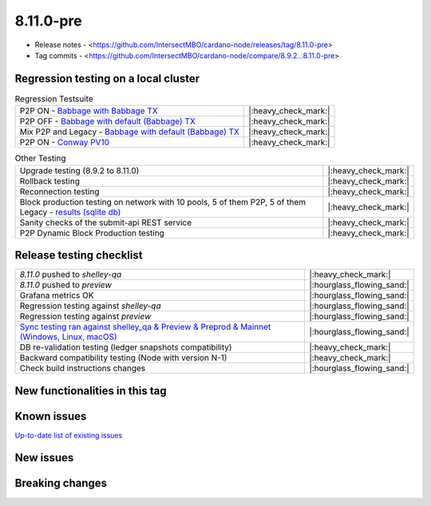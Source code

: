 8.11.0-pre
==========

* Release notes - <https://github.com/IntersectMBO/cardano-node/releases/tag/8.11.0-pre>
* Tag commits - <https://github.com/IntersectMBO/cardano-node/compare/8.9.2...8.11.0-pre>


Regression testing on a local cluster
-------------------------------------

.. list-table:: Regression Testsuite
   :header-rows: 0

   * - P2P ON - `Babbage with Babbage TX <https://cardano-tests-reports-3-74-115-22.nip.io/01-regression-tests/8.11.0-babbage_p2p_02/>`__
     - |:heavy_check_mark:|
   * - P2P OFF - `Babbage with default (Babbage) TX <https://cardano-tests-reports-3-74-115-22.nip.io/01-regression-tests/8.11.0-default_legacy_02/>`__
     - |:heavy_check_mark:|
   * - Mix P2P and Legacy - `Babbage with default (Babbage) TX <https://cardano-tests-reports-3-74-115-22.nip.io/01-regression-tests/8.11.0-default_mixed_02/>`__
     - |:heavy_check_mark:|
   * - P2P ON - `Conway PV10 <https://cardano-tests-reports-3-74-115-22.nip.io/01-regression-tests/8.11.0-conway10_conway_cc_p2p_02/>`__
     - |:heavy_check_mark:|

.. list-table:: Other Testing
   :header-rows: 0

   * - Upgrade testing (8.9.2 to 8.11.0)
     - |:heavy_check_mark:|
   * - Rollback testing
     - |:heavy_check_mark:|
   * - Reconnection testing
     - |:heavy_check_mark:|
   * - Block production testing on network with 10 pools, 5 of them P2P, 5 of them Legacy - `results (sqlite db) <https://cardano-tests-reports-3-74-115-22.nip.io/data/block_production_10pools.db>`__
     - |:heavy_check_mark:|
   * - Sanity checks of the submit-api REST service
     - |:heavy_check_mark:|
   * - P2P Dynamic Block Production testing
     - |:heavy_check_mark:|


Release testing checklist
-------------------------

.. list-table::
   :header-rows: 0

   * - `8.11.0` pushed to `shelley-qa`
     - |:heavy_check_mark:|
   * - `8.11.0` pushed to `preview`
     - |:hourglass_flowing_sand:|
   * - Grafana metrics OK
     - |:hourglass_flowing_sand:|
   * - Regression testing against `shelley-qa`
     - |:hourglass_flowing_sand:|
   * - Regression testing against `preview`
     - |:hourglass_flowing_sand:|
   * - `Sync testing ran against shelley_qa & Preview & Preprod & Mainnet (Windows, Linux, macOS) <https://tests.cardano.intersectmbo.org/test_results/sync_tests.html>`__
     - |:hourglass_flowing_sand:|
   * - DB re-validation testing (ledger snapshots compatibility)
     - |:heavy_check_mark:|
   * - Backward compatibility testing (Node with version N-1)
     - |:heavy_check_mark:|
   * - Check build instructions changes
     - |:hourglass_flowing_sand:|


New functionalities in this tag
-------------------------------


Known issues
------------

`Up-to-date list of existing issues <https://github.com/IntersectMBO/cardano-node/issues?q=label%3A8.0.0+is%3Aopen>`__


New issues
----------


Breaking changes
----------------
